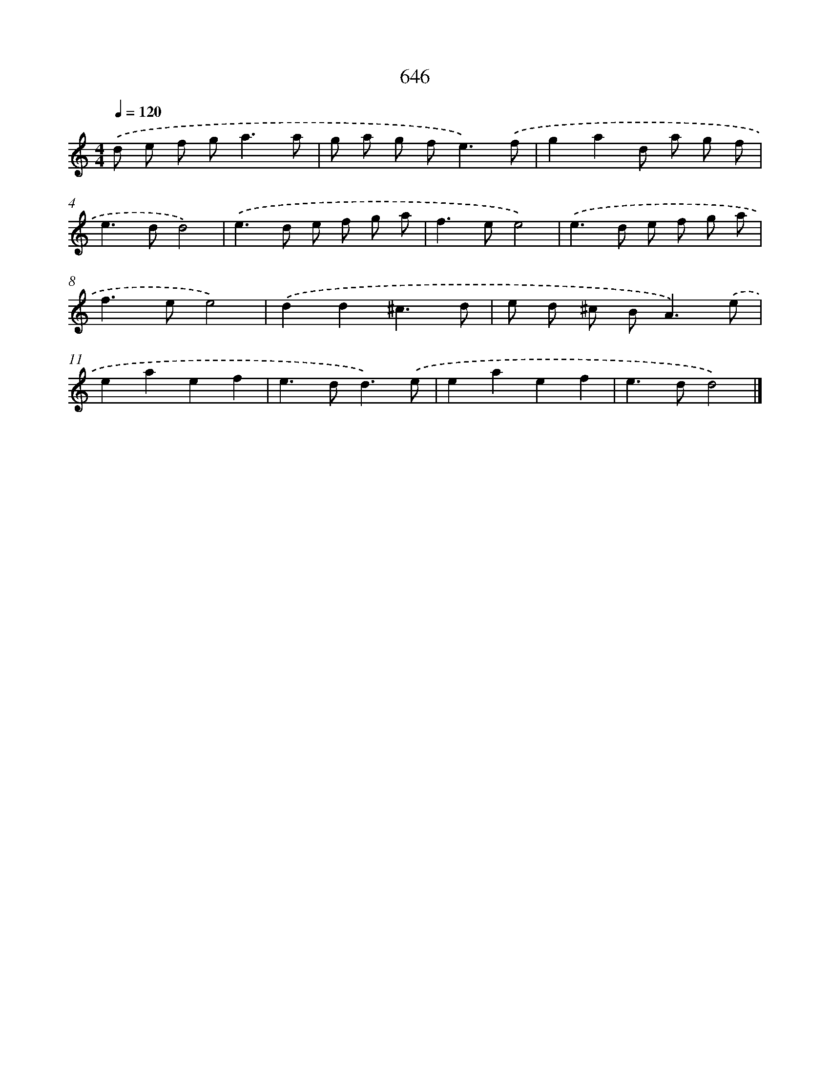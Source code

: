 X: 8401
T: 646
%%abc-version 2.0
%%abcx-abcm2ps-target-version 5.9.1 (29 Sep 2008)
%%abc-creator hum2abc beta
%%abcx-conversion-date 2018/11/01 14:36:46
%%humdrum-veritas 813461303
%%humdrum-veritas-data 385511690
%%continueall 1
%%barnumbers 0
L: 1/8
M: 4/4
Q: 1/4=120
K: C clef=treble
.('d e f g2<a2a |
g a g f2<e2).('f |
g2a2d a g f |
e2>d2d4) |
.('e2>d2 e f g a |
f2>e2e4) |
.('e2>d2 e f g a |
f2>e2e4) |
.('d2d2^c3d |
e d ^c B2<A2).('e |
e2a2e2f2 |
e2>d2d3).('e |
e2a2e2f2 |
e2>d2d4) |]
